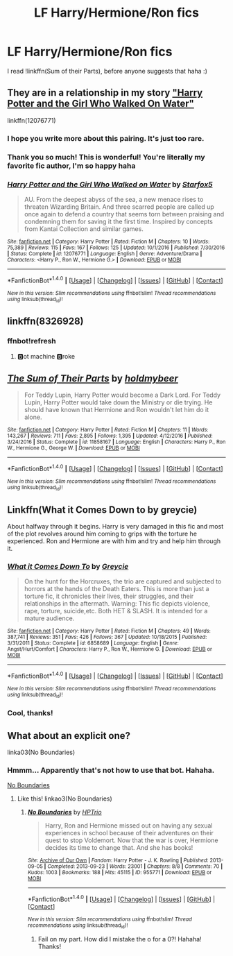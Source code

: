 #+TITLE: LF Harry/Hermione/Ron fics

* LF Harry/Hermione/Ron fics
:PROPERTIES:
:Author: Crippledsnarky
:Score: 8
:DateUnix: 1516396739.0
:DateShort: 2018-Jan-20
:FlairText: Request
:END:
I read !linkffn(Sum of their Parts), before anyone suggests that haha :)


** They are in a relationship in my story [[https://www.fanfiction.net/s/12076771/1/Harry-Potter-and-the-Girl-Who-Walked-on-Water]["Harry Potter and the Girl Who Walked On Water"]]

linkffn(12076771)
:PROPERTIES:
:Author: Starfox5
:Score: 5
:DateUnix: 1516406450.0
:DateShort: 2018-Jan-20
:END:

*** I hope you write more about this pairing. It's just too rare.
:PROPERTIES:
:Author: InquisitorCOC
:Score: 5
:DateUnix: 1516425557.0
:DateShort: 2018-Jan-20
:END:


*** Thank you so much! This is wonderful! You're literally my favorite fic author, I'm so happy haha
:PROPERTIES:
:Author: Crippledsnarky
:Score: 2
:DateUnix: 1516651826.0
:DateShort: 2018-Jan-22
:END:


*** [[http://www.fanfiction.net/s/12076771/1/][*/Harry Potter and the Girl Who Walked on Water/*]] by [[https://www.fanfiction.net/u/2548648/Starfox5][/Starfox5/]]

#+begin_quote
  AU. From the deepest abyss of the sea, a new menace rises to threaten Wizarding Britain. And three scarred people are called up once again to defend a country that seems torn between praising and condemning them for saving it the first time. Inspired by concepts from Kantai Collection and similar games.
#+end_quote

^{/Site/: [[http://www.fanfiction.net/][fanfiction.net]] *|* /Category/: Harry Potter *|* /Rated/: Fiction M *|* /Chapters/: 10 *|* /Words/: 75,389 *|* /Reviews/: 115 *|* /Favs/: 167 *|* /Follows/: 125 *|* /Updated/: 10/1/2016 *|* /Published/: 7/30/2016 *|* /Status/: Complete *|* /id/: 12076771 *|* /Language/: English *|* /Genre/: Adventure/Drama *|* /Characters/: <Harry P., Ron W., Hermione G.> *|* /Download/: [[http://www.ff2ebook.com/old/ffn-bot/index.php?id=12076771&source=ff&filetype=epub][EPUB]] or [[http://www.ff2ebook.com/old/ffn-bot/index.php?id=12076771&source=ff&filetype=mobi][MOBI]]}

--------------

*FanfictionBot*^{1.4.0} *|* [[[https://github.com/tusing/reddit-ffn-bot/wiki/Usage][Usage]]] | [[[https://github.com/tusing/reddit-ffn-bot/wiki/Changelog][Changelog]]] | [[[https://github.com/tusing/reddit-ffn-bot/issues/][Issues]]] | [[[https://github.com/tusing/reddit-ffn-bot/][GitHub]]] | [[[https://www.reddit.com/message/compose?to=tusing][Contact]]]

^{/New in this version: Slim recommendations using/ ffnbot!slim! /Thread recommendations using/ linksub(thread_id)!}
:PROPERTIES:
:Author: FanfictionBot
:Score: 1
:DateUnix: 1516413371.0
:DateShort: 2018-Jan-20
:END:


** linkffn(8326928)
:PROPERTIES:
:Author: openthekey
:Score: 1
:DateUnix: 1516399943.0
:DateShort: 2018-Jan-20
:END:

*** ffnbot!refresh
:PROPERTIES:
:Author: openthekey
:Score: 1
:DateUnix: 1516400149.0
:DateShort: 2018-Jan-20
:END:

**** 🅱ot machine 🅱roke
:PROPERTIES:
:Author: k5josh
:Score: 4
:DateUnix: 1516410778.0
:DateShort: 2018-Jan-20
:END:


** [[http://www.fanfiction.net/s/11858167/1/][*/The Sum of Their Parts/*]] by [[https://www.fanfiction.net/u/7396284/holdmybeer][/holdmybeer/]]

#+begin_quote
  For Teddy Lupin, Harry Potter would become a Dark Lord. For Teddy Lupin, Harry Potter would take down the Ministry or die trying. He should have known that Hermione and Ron wouldn't let him do it alone.
#+end_quote

^{/Site/: [[http://www.fanfiction.net/][fanfiction.net]] *|* /Category/: Harry Potter *|* /Rated/: Fiction M *|* /Chapters/: 11 *|* /Words/: 143,267 *|* /Reviews/: 711 *|* /Favs/: 2,895 *|* /Follows/: 1,395 *|* /Updated/: 4/12/2016 *|* /Published/: 3/24/2016 *|* /Status/: Complete *|* /id/: 11858167 *|* /Language/: English *|* /Characters/: Harry P., Ron W., Hermione G., George W. *|* /Download/: [[http://www.ff2ebook.com/old/ffn-bot/index.php?id=11858167&source=ff&filetype=epub][EPUB]] or [[http://www.ff2ebook.com/old/ffn-bot/index.php?id=11858167&source=ff&filetype=mobi][MOBI]]}

--------------

*FanfictionBot*^{1.4.0} *|* [[[https://github.com/tusing/reddit-ffn-bot/wiki/Usage][Usage]]] | [[[https://github.com/tusing/reddit-ffn-bot/wiki/Changelog][Changelog]]] | [[[https://github.com/tusing/reddit-ffn-bot/issues/][Issues]]] | [[[https://github.com/tusing/reddit-ffn-bot/][GitHub]]] | [[[https://www.reddit.com/message/compose?to=tusing][Contact]]]

^{/New in this version: Slim recommendations using/ ffnbot!slim! /Thread recommendations using/ linksub(thread_id)!}
:PROPERTIES:
:Author: FanfictionBot
:Score: 1
:DateUnix: 1516411775.0
:DateShort: 2018-Jan-20
:END:


** Linkffn(What it Comes Down to by greycie)

About halfway through it begins. Harry is very damaged in this fic and most of the plot revolves around him coming to grips with the torture he experienced. Ron and Hermione are with him and try and help him through it.
:PROPERTIES:
:Author: moomoogoat
:Score: 1
:DateUnix: 1516489979.0
:DateShort: 2018-Jan-21
:END:

*** [[http://www.fanfiction.net/s/6858689/1/][*/What it Comes Down To/*]] by [[https://www.fanfiction.net/u/919941/Greycie][/Greycie/]]

#+begin_quote
  On the hunt for the Horcruxes, the trio are captured and subjected to horrors at the hands of the Death Eaters. This is more than just a torture fic, it chronicles their lives, their struggles, and their relationships in the aftermath. Warning: This fic depicts violence, rape, torture, suicide,etc. Both HET & SLASH. It is intended for a mature audience.
#+end_quote

^{/Site/: [[http://www.fanfiction.net/][fanfiction.net]] *|* /Category/: Harry Potter *|* /Rated/: Fiction M *|* /Chapters/: 49 *|* /Words/: 387,741 *|* /Reviews/: 351 *|* /Favs/: 426 *|* /Follows/: 367 *|* /Updated/: 10/18/2015 *|* /Published/: 3/31/2011 *|* /Status/: Complete *|* /id/: 6858689 *|* /Language/: English *|* /Genre/: Angst/Hurt/Comfort *|* /Characters/: Harry P., Ron W., Hermione G. *|* /Download/: [[http://www.ff2ebook.com/old/ffn-bot/index.php?id=6858689&source=ff&filetype=epub][EPUB]] or [[http://www.ff2ebook.com/old/ffn-bot/index.php?id=6858689&source=ff&filetype=mobi][MOBI]]}

--------------

*FanfictionBot*^{1.4.0} *|* [[[https://github.com/tusing/reddit-ffn-bot/wiki/Usage][Usage]]] | [[[https://github.com/tusing/reddit-ffn-bot/wiki/Changelog][Changelog]]] | [[[https://github.com/tusing/reddit-ffn-bot/issues/][Issues]]] | [[[https://github.com/tusing/reddit-ffn-bot/][GitHub]]] | [[[https://www.reddit.com/message/compose?to=tusing][Contact]]]

^{/New in this version: Slim recommendations using/ ffnbot!slim! /Thread recommendations using/ linksub(thread_id)!}
:PROPERTIES:
:Author: FanfictionBot
:Score: 1
:DateUnix: 1516489998.0
:DateShort: 2018-Jan-21
:END:


*** Cool, thanks!
:PROPERTIES:
:Author: Crippledsnarky
:Score: 1
:DateUnix: 1516494404.0
:DateShort: 2018-Jan-21
:END:


** What about an explicit one?

linka03(No Boundaries)
:PROPERTIES:
:Author: lsue131
:Score: 1
:DateUnix: 1516611328.0
:DateShort: 2018-Jan-22
:END:

*** Hmmm... Apparently that's not how to use that bot. Hahaha.

[[http://archiveofourown.org/works/955771/chapters/1870387][No Boundaries]]
:PROPERTIES:
:Author: lsue131
:Score: 1
:DateUnix: 1516611854.0
:DateShort: 2018-Jan-22
:END:

**** Like this! linkao3(No Boundaries)
:PROPERTIES:
:Author: Crippledsnarky
:Score: 1
:DateUnix: 1516651893.0
:DateShort: 2018-Jan-22
:END:

***** [[http://archiveofourown.org/works/955771][*/No Boundaries/*]] by [[http://www.archiveofourown.org/users/HPTrio/pseuds/HPTrio][/HPTrio/]]

#+begin_quote
  Harry, Ron and Hermione missed out on having any sexual experiences in school because of their adventures on their quest to stop Voldemort. Now that the war is over, Hermione decides its time to change that. And she has books!
#+end_quote

^{/Site/: [[http://www.archiveofourown.org/][Archive of Our Own]] *|* /Fandom/: Harry Potter - J. K. Rowling *|* /Published/: 2013-09-05 *|* /Completed/: 2013-09-23 *|* /Words/: 23001 *|* /Chapters/: 8/8 *|* /Comments/: 70 *|* /Kudos/: 1003 *|* /Bookmarks/: 188 *|* /Hits/: 45115 *|* /ID/: 955771 *|* /Download/: [[http://archiveofourown.org/downloads/HP/HPTrio/955771/No%20Boundaries.epub?updated_at=1492691887][EPUB]] or [[http://archiveofourown.org/downloads/HP/HPTrio/955771/No%20Boundaries.mobi?updated_at=1492691887][MOBI]]}

--------------

*FanfictionBot*^{1.4.0} *|* [[[https://github.com/tusing/reddit-ffn-bot/wiki/Usage][Usage]]] | [[[https://github.com/tusing/reddit-ffn-bot/wiki/Changelog][Changelog]]] | [[[https://github.com/tusing/reddit-ffn-bot/issues/][Issues]]] | [[[https://github.com/tusing/reddit-ffn-bot/][GitHub]]] | [[[https://www.reddit.com/message/compose?to=tusing][Contact]]]

^{/New in this version: Slim recommendations using/ ffnbot!slim! /Thread recommendations using/ linksub(thread_id)!}
:PROPERTIES:
:Author: FanfictionBot
:Score: 2
:DateUnix: 1516651910.0
:DateShort: 2018-Jan-22
:END:

****** Fail on my part. How did I mistake the o for a 0?! Hahaha! Thanks!
:PROPERTIES:
:Author: lsue131
:Score: 1
:DateUnix: 1516652422.0
:DateShort: 2018-Jan-22
:END:
